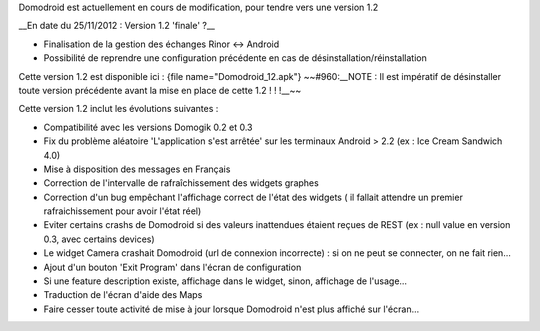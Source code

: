 Domodroid est actuellement en cours de modification, pour tendre vers une version 1.2

__En date du 25/11/2012 : Version 1.2 'finale' ?__

* Finalisation de la gestion des échanges Rinor <-> Android
* Possibilité de reprendre une configuration précédente en cas de désinstallation/réinstallation

Cette version 1.2 est disponible ici : {file name="Domodroid_12.apk"}
~~#960:__NOTE : Il est impératif de désinstaller toute version précédente avant la mise en place de cette 1.2 ! ! !__~~

Cette version 1.2 inclut les évolutions suivantes :

* Compatibilité avec les versions Domogik 0.2 et 0.3 
* Fix du problème aléatoire 'L'application s'est arrêtée' sur les terminaux Android > 2.2 (ex : Ice Cream Sandwich 4.0)
* Mise à disposition des messages en Français
* Correction de l'intervalle de rafraîchissement des widgets graphes
* Correction d'un bug empêchant l'affichage correct de l'état des widgets ( il fallait attendre un premier rafraichissement pour avoir l'état réel)
* Eviter certains crashs de Domodroid si des valeurs inattendues étaient reçues de REST (ex : null value en version 0.3, avec certains devices)
* Le widget Camera crashait Domodroid (url de connexion incorrecte) : si on ne peut se connecter, on ne fait rien...
* Ajout d'un bouton 'Exit Program' dans l'écran de configuration
* Si une feature description existe, affichage dans le widget, sinon, affichage de l'usage...
* Traduction de l'écran d'aide des Maps
* Faire cesser toute activité de mise à jour lorsque Domodroid n'est plus affiché sur l'écran...
